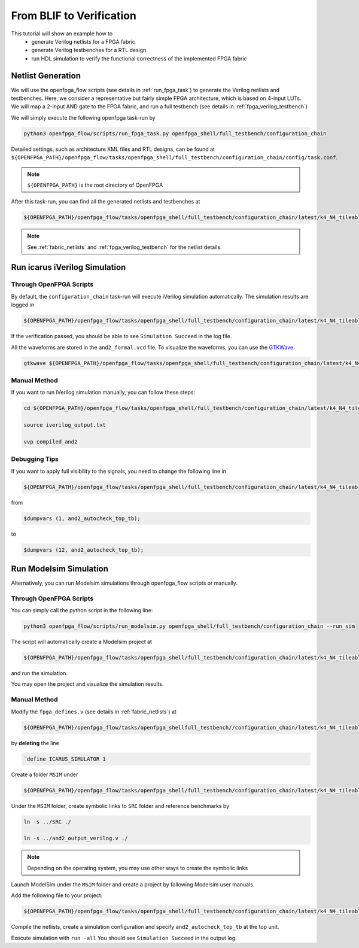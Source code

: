 .. _from_blif_to_verification:

From BLIF to Verification
-------------------------

This tutorial will show an example how to 
  - generate Verilog netlists for a FPGA fabric
  - generate Verilog testbenches for a RTL design
  - run HDL simulation to verify the functional correctness of the implemented FPGA fabric

Netlist Generation
~~~~~~~~~~~~~~~~~~
We will use the openfpga_flow scripts (see details in :ref:`run_fpga_task`) to generate the Verilog netlists and testbenches.
Here, we consider a representative but fairly simple FPGA architecture, which is based on 4-input LUTs.
We will map a 2-input AND gate to the FPGA fabric, and run a full testbench (see details in :ref:`fpga_verilog_testbench`)

We will simply execute the following openfpga task-run by 

.. code-block:: shell

  python3 openfpga_flow/scripts/run_fpga_task.py openfpga_shell/full_testbench/configuration_chain

Detailed settings, such as architecture XML files and RTL designs, can be found at ``${OPENFPGA_PATH}/openfpga_flow/tasks/openfpga_shell/full_testbench/configuration_chain/config/task.conf``.

.. note:: ``${OPENFPGA_PATH}`` is the root directory of OpenFPGA 

After this task-run, you can find all the generated netlists and testbenches at  

.. code-block:: shell

  ${OPENFPGA_PATH}/openfpga_flow/tasks/openfpga_shell/full_testbench/configuration_chain/latest/k4_N4_tileable_40nm/and2/MIN_ROUTE_CHAN_WIDTH/SRC/
   
.. note:: See :ref:`fabric_netlists` and :ref:`fpga_verilog_testbench` for the netlist details. 

Run icarus iVerilog Simulation
~~~~~~~~~~~~~~~~~~~~~~~~~~~~~~

Through OpenFPGA Scripts
^^^^^^^^^^^^^^^^^^^^^^^^

By default, the ``configuration_chain`` task-run will execute iVerilog simulation automatically.
The simulation results are logged in 

.. code-block:: shell

  ${OPENFPGA_PATH}/openfpga_flow/tasks/openfpga_shell/full_testbench/configuration_chain/latest/k4_N4_tileable_40nm/and2/MIN_ROUTE_CHAN_WIDTH/vvp_sim_output.txt

If the verification passed, you should be able to see ``Simulation Succeed`` in the log file.

All the waveforms are stored in the ``and2_formal.vcd`` file.
To visualize the waveforms, you can use the `GTKWave
<http://gtkwave.sourceforge.net/>`_.

.. code-block:: shell

  gtkwave ${OPENFPGA_PATH}/openfpga_flow/tasks/openfpga_shell/full_testbench/configuration_chain/latest/k4_N4_tileable_40nm/and2/MIN_ROUTE_CHAN_WIDTH/and2_formal.vcd &

Manual Method
^^^^^^^^^^^^^

If you want to run iVerilog simulation manually, you can follow these steps:

.. code-block:: shell

  cd ${OPENFPGA_PATH}/openfpga_flow/tasks/openfpga_shell/full_testbench/configuration_chain/latest/k4_N4_tileable_40nm/and2/MIN_ROUTE_CHAN_WIDTH

  source iverilog_output.txt
  
  vvp compiled_and2

Debugging Tips
^^^^^^^^^^^^^^

If you want to apply full visibility to the signals, you need to change the following line in 

.. code-block:: shell 

  ${OPENFPGA_PATH}/openfpga_flow/tasks/openfpga_shell/full_testbench/configuration_chain/latest/k4_N4_tileable_40nm/and2/MIN_ROUTE_CHAN_WIDTH/SRC/and2_autocheck_top_tb.v
   
from 

.. code-block:: shell

  $dumpvars (1, and2_autocheck_top_tb);

to 

.. code-block:: shell

  $dumpvars (12, and2_autocheck_top_tb);
   

Run Modelsim Simulation
~~~~~~~~~~~~~~~~~~~~~~~
Alternatively, you can run Modelsim simulations through openfpga_flow scripts or manually.

Through OpenFPGA Scripts
^^^^^^^^^^^^^^^^^^^^^^^^
You can simply call the python script in the following line:

.. code-block:: shell

  python3 openfpga_flow/scripts/run_modelsim.py openfpga_shell/full_testbench/configuration_chain --run_sim

The script will automatically create a Modelsim project at  

.. code-block:: shell

  ${OPENFPGA_PATH}/openfpga_flow/tasks/openfpga_shell/full_testbench/configuration_chain/latest/k4_N4_tileable_40nm/and2/MIN_ROUTE_CHAN_WIDTH/MSIM2/

and run the simulation.

You may open the project and visualize the simulation results.

Manual Method
^^^^^^^^^^^^^

Modify the ``fpga_defines.v`` (see details in :ref:`fabric_netlists`) at 

.. code-block:: shell

  ${OPENFPGA_PATH}/openfpga_flow/tasks/openfpga_shellfull_testbench//configuration_chain/latest/k4_N4_tileable_40nm/and2/MIN_ROUTE_CHAN_WIDTH/SRC/

by **deleting** the line 

.. code-block:: shell

  `define ICARUS_SIMULATOR 1

Create a folder ``MSIM`` under

.. code-block:: shell

  ${OPENFPGA_PATH}/openfpga_flow/tasks/openfpga_shell/full_testbench/configuration_chain/latest/k4_N4_tileable_40nm/and2/MIN_ROUTE_CHAN_WIDTH/

Under the ``MSIM`` folder, create symbolic links to ``SRC`` folder and reference benchmarks by

.. code-block:: shell

  ln -s ../SRC ./ 

  ln -s ../and2_output_verilog.v ./

.. note:: Depending on the operating system, you may use other ways to create the symbolic links

Launch ModelSim under the ``MSIM`` folder and create a project by following Modelsim user manuals.

Add the following file to your project:

.. code-block:: shell

  ${OPENFPGA_PATH}/openfpga_flow/tasks/openfpga_shell/full_testbench/configuration_chain/latest/k4_N4_tileable_40nm/and2/MIN_ROUTE_CHAN_WIDTH/SRC/and2_include_netlists.v

Compile the netlists, create a simulation configuration and specify ``and2_autocheck_top_tb`` at the top unit.

Execute simulation with ``run -all``
You should see ``Simulation Succeed`` in the output log.
